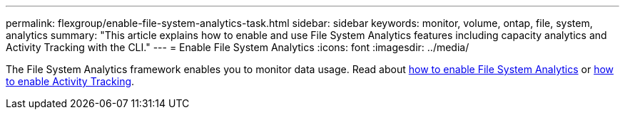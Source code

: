 ---
permalink: flexgroup/enable-file-system-analytics-task.html
sidebar: sidebar
keywords: monitor, volume, ontap, file, system, analytics
summary: "This article explains how to enable and use File System Analytics features including capacity analytics and Activity Tracking with the CLI."
---
= Enable File System Analytics
:icons: font
:imagesdir: ../media/

[.lead]
The File System Analytics framework enables you to monitor data usage. Read about xref:../task_nas_file_system_analytics_view.adoc[how to enable File System Analytics] or xref:../file-system-analytics/activity-tracking.adoc[how to enable Activity Tracking].


//1 November 2021, IE-422
// 7 December 2021, CLI pages moved into event & performance monitoring. This is a redirect